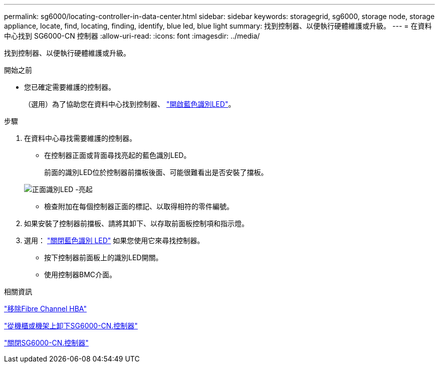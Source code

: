 ---
permalink: sg6000/locating-controller-in-data-center.html 
sidebar: sidebar 
keywords: storagegrid, sg6000, storage node, storage appliance, locate, find, locating, finding, identify, blue led, blue light 
summary: 找到控制器、以便執行硬體維護或升級。 
---
= 在資料中心找到 SG6000-CN 控制器
:allow-uri-read: 
:icons: font
:imagesdir: ../media/


[role="lead"]
找到控制器、以便執行硬體維護或升級。

.開始之前
* 您已確定需要維護的控制器。
+
（選用）為了協助您在資料中心找到控制器、 link:turning-controller-identify-led-on-and-off.html["開啟藍色識別LED"]。



.步驟
. 在資料中心尋找需要維護的控制器。
+
** 在控制器正面或背面尋找亮起的藍色識別LED。
+
前面的識別LED位於控制器前擋板後面、可能很難看出是否安裝了擋板。

+
image::../media/sg6060_front_panel_service_led_on.jpg[正面識別LED -亮起]

** 檢查附加在每個控制器正面的標記、以取得相符的零件編號。


. 如果安裝了控制器前擋板、請將其卸下、以存取前面板控制項和指示燈。
. 選用： link:turning-controller-identify-led-on-and-off.html["關閉藍色識別 LED"] 如果您使用它來尋找控制器。
+
** 按下控制器前面板上的識別LED開關。
** 使用控制器BMC介面。




.相關資訊
link:reinstalling-fibre-channel-hba.html#remove-fibre-channel-hba["移除Fibre Channel HBA"]

link:reinstalling-sg6000-cn-controller-into-cabinet-or-rack.html#remove-sg6000-cn-controller-from-cabinet-or-rack["從機櫃或機架上卸下SG6000-CN.控制器"]

link:power-sg6000-cn-controller-off-on.html#shut-down-sg6000-cn-controller["關閉SG6000-CN.控制器"]
